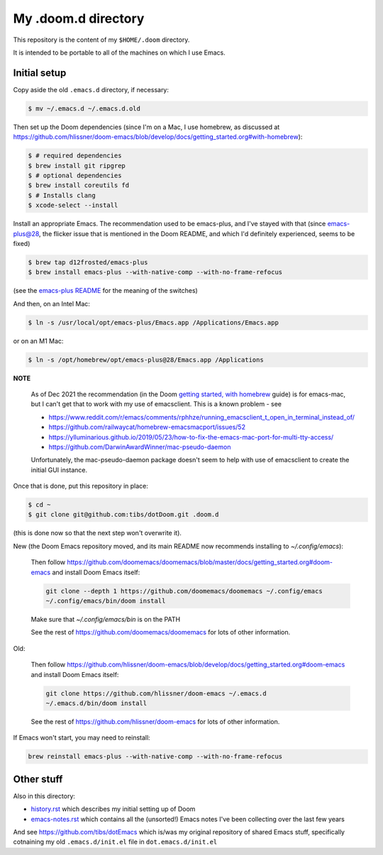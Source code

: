 ====================
My .doom.d directory
====================

This repository is the content of my ``$HOME/.doom`` directory.

It is intended to be portable to all of the machines on which I use Emacs.

Initial setup
=============

Copy aside the old ``.emacs.d`` directory, if necessary:

.. code:: shell

  $ mv ~/.emacs.d ~/.emacs.d.old

Then set up the Doom dependencies (since I'm on a Mac, I use homebrew, as discussed at
https://github.com/hlissner/doom-emacs/blob/develop/docs/getting_started.org#with-homebrew):

.. code:: shell

  $ # required dependencies
  $ brew install git ripgrep
  $ # optional dependencies
  $ brew install coreutils fd
  $ # Installs clang
  $ xcode-select --install

Install an appropriate Emacs. The recommendation used to be emacs-plus, and
I've stayed with that (since emacs-plus@28, the flicker issue that is
mentioned in the Doom README, and which I'd definitely experienced, seems
to be fixed)

.. code:: shell

  $ brew tap d12frosted/emacs-plus
  $ brew install emacs-plus --with-native-comp --with-no-frame-refocus

(see the `emacs-plus README`_ for the meaning of the switches)

.. _`emacs-plus README`: https://github.com/d12frosted/homebrew-emacs-plus

And then, on an Intel Mac:

.. code:: shell

  $ ln -s /usr/local/opt/emacs-plus/Emacs.app /Applications/Emacs.app

or on an M1 Mac:

.. code:: shell

  $ ln -s /opt/homebrew/opt/emacs-plus@28/Emacs.app /Applications


**NOTE**

   As of Dec 2021 the recommendation (in the Doom `getting started, with
   homebrew`_ guide)  is for emacs-mac, but I can't get that to
   work with my use of emacsclient. This is a known problem - see

   * https://www.reddit.com/r/emacs/comments/rphhze/running_emacsclient_t_open_in_terminal_instead_of/
   * https://github.com/railwaycat/homebrew-emacsmacport/issues/52
   * https://ylluminarious.github.io/2019/05/23/how-to-fix-the-emacs-mac-port-for-multi-tty-access/
   * https://github.com/DarwinAwardWinner/mac-pseudo-daemon

   Unfortunately, the mac-pseudo-daemon package doesn't seem to help with
   use of emacsclient to create the initial GUI instance.

.. _`Getting started, with homebrew`: https://github.com/hlissner/doom-emacs/blob/develop/docs/getting_started.org#with-homebrew

Once that is done, put this repository in place:

.. code:: shell

  $ cd ~
  $ git clone git@github.com:tibs/dotDoom.git .doom.d

(this is done now so that the next step won't overwrite it).

New (the Doom Emacs repository moved, and its main README now recommends
installing to `~/.config/emacs`):

        Then follow
        https://github.com/doomemacs/doomemacs/blob/master/docs/getting_started.org#doom-emacs
        and install Doom Emacs itself:

        .. code:: shell

             git clone --depth 1 https://github.com/doomemacs/doomemacs ~/.config/emacs
             ~/.config/emacs/bin/doom install

        Make sure that `~/.config/emacs/bin` is on the PATH

        See the rest of https://github.com/doomemacs/doomemacs for lots of other information.


Old:

        Then follow
        https://github.com/hlissner/doom-emacs/blob/develop/docs/getting_started.org#doom-emacs
        and install Doom Emacs itself:

        .. code:: shell

          git clone https://github.com/hlissner/doom-emacs ~/.emacs.d
          ~/.emacs.d/bin/doom install

        See the rest of https://github.com/hlissner/doom-emacs for lots of other information.


If Emacs won't start, you may need to reinstall:

.. code:: shell

  brew reinstall emacs-plus --with-native-comp --with-no-frame-refocus

Other stuff
===========

Also in this directory:

* history.rst_ which describes my initial setting up of Doom
* emacs-notes.rst_ which contains all the (unsorted!) Emacs notes I've been
  collecting over the last few years

And see https://github.com/tibs/dotEmacs which is/was my original repository
of shared Emacs stuff, specifically cotnaining my old ``.emacs.d/init.el``
file in ``dot.emacs.d/init.el``

.. _history.rst: history.rst
.. _emacs-notes.rst: emacs-notes.rst
